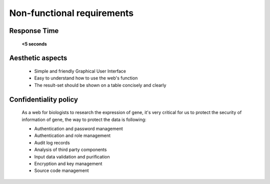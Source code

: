Non-functional requirements
===========================

Response Time
-------------
	**<5 seconds**

Aesthetic aspects
-----------------
	*	Simple and friendly Graphical User Interface
	*	Easy to understand how to use the web's function
	*	The  result-set should be shown on a table concisely and clearly

Confidentiality policy
----------------------
	As a web for biologists to research the expression of gene, it's very critical for us to protect the security of information of gene, the way to protect the data is following:

	*	Authentication and password management 
	*	Authentication and role management 
	*	Audit log records
	*	Analysis of third party components  
	*	Input data validation and purification 
	* 	Encryption and key management 
	*	Source code management 